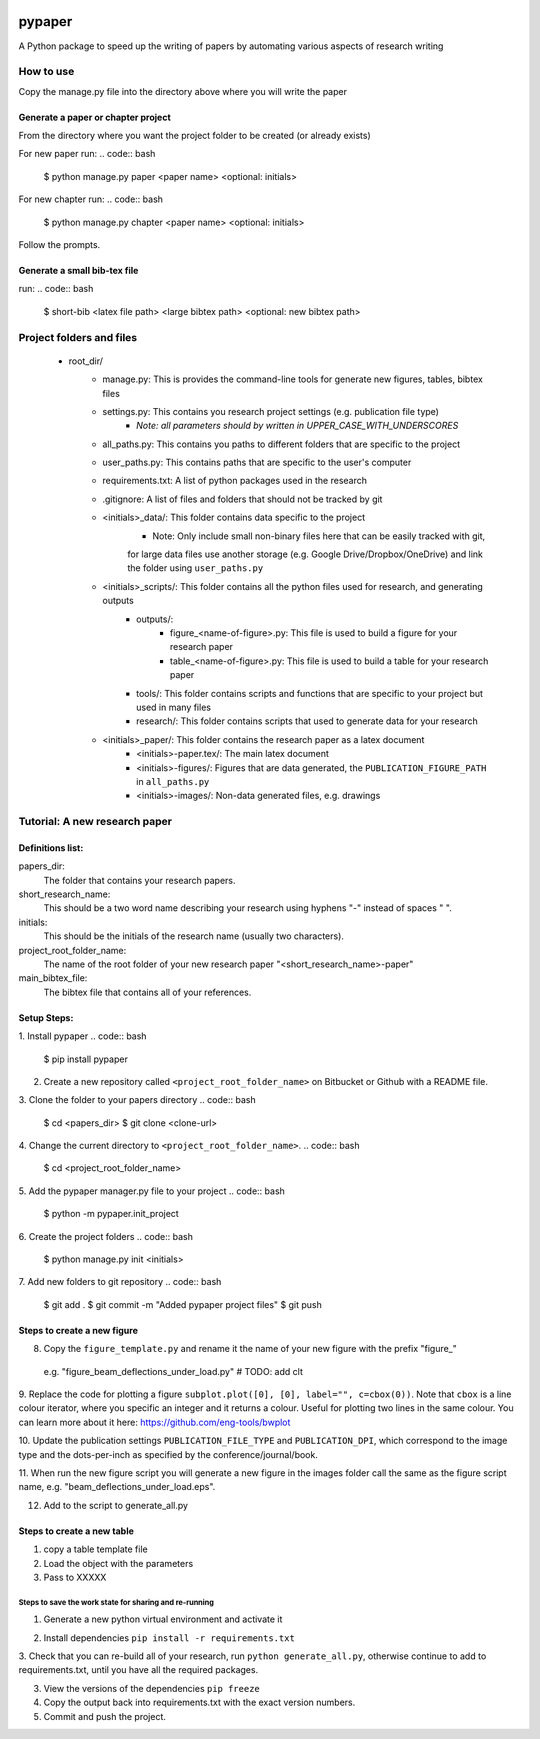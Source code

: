 .. image:: https://travis-ci.org/eng-tools/pypaper.svg?branch=master
   :target: https://travis-ci.org/eng-tools/pypaper
   :alt: Testing Status

.. image:: https://img.shields.io/pypi/v/pypaper.svg
   :target: https://pypi.python.org/pypi/pypaper
   :alt: PyPi version

.. image:: https://coveralls.io/repos/github/eng-tools/pypaper/badge.svg
   :target: https://coveralls.io/github/eng-tools/pypaper

.. image:: https://img.shields.io/badge/license-MIT-blue.svg
    :target: https://github.com/eng-tools/pypaper/blob/master/LICENSE
    :alt: License


#######
pypaper
#######

A Python package to speed up the writing of papers by automating various aspects of research writing


How to use
----------

Copy the manage.py file into the directory above where you will write the paper

Generate a paper or chapter project
###################################

From the directory where you want the project folder to be created (or already exists)

For new paper run:
.. code:: bash

    $ python manage.py paper <paper name> <optional: initials>

For new chapter run:
.. code:: bash

    $ python manage.py chapter <paper name> <optional: initials>

Follow the prompts.


Generate a small bib-tex file
#############################

run:
.. code:: bash

    $ short-bib <latex file path> <large bibtex path> <optional: new bibtex path>



Project folders and files
-------------------------

 - root_dir/
    - manage.py: This is provides the command-line tools for generate new figures, tables, bibtex files
    - settings.py: This contains you research project settings (e.g. publication file type)
        - *Note: all parameters should by written in UPPER_CASE_WITH_UNDERSCORES*
    - all_paths.py: This contains you paths to different folders that are specific to the project
    - user_paths.py: This contains paths that are specific to the user's computer
    - requirements.txt: A list of python packages used in the research
    - .gitignore: A list of files and folders that should not be tracked by git
    - <initials>_data/: This folder contains data specific to the project
        - Note: Only include small non-binary files here that can be easily tracked with git,
        for large data files use another storage (e.g. Google Drive/Dropbox/OneDrive) and link the folder using
        ``user_paths.py``
    - <initials>_scripts/: This folder contains all the python files used for research, and generating outputs
        - outputs/:
            - figure_<name-of-figure>.py: This file is used to build a figure for your research paper
            - table_<name-of-figure>.py: This file is used to build a table for your research paper
        - tools/: This folder contains scripts and functions that are specific to your project but used in many files
        - research/: This folder contains scripts that used to generate data for your research
    - <initials>_paper/: This folder contains the research paper as a latex document
        - <initials>-paper.tex/: The main latex document
        - <initials>-figures/: Figures that are data generated, the ``PUBLICATION_FIGURE_PATH`` in ``all_paths.py``
        - <initials>-images/: Non-data generated files, e.g. drawings


Tutorial: A new research paper
------------------------------

Definitions list:
#################

papers_dir:
    The folder that contains your research papers.
short_research_name:
    This should be a two word name describing your research using hyphens "-" instead of spaces " ".
initials:
    This should be the initials of the research name (usually two characters).
project_root_folder_name:
    The name of the root folder of your new research paper "<short_research_name>-paper"
main_bibtex_file:
    The bibtex file that contains all of your references.

Setup Steps:
############

1. Install pypaper
.. code:: bash

    $ pip install pypaper

2. Create a new repository called ``<project_root_folder_name>`` on Bitbucket or Github with a README file.

3. Clone the folder to your papers directory
.. code:: bash

    $ cd <papers_dir>
    $ git clone <clone-url>

4. Change the current directory to ``<project_root_folder_name>``.
.. code:: bash

    $ cd <project_root_folder_name>

5. Add the pypaper manager.py file to your project
.. code:: bash

    $ python -m pypaper.init_project

6. Create the project folders
.. code:: bash

    $ python manage.py init <initials>

7. Add new folders to git repository
.. code:: bash

    $ git add .
    $ git commit -m "Added pypaper project files"
    $ git push


Steps to create a new figure
############################

8. Copy the ``figure_template.py`` and rename it the name of your new figure with the prefix "figure_"
 e.g. "figure_beam_deflections_under_load.py" # TODO: add clt

9. Replace the code for plotting a figure ``subplot.plot([0], [0], label="", c=cbox(0))``. Note that ``cbox`` is a line
colour iterator, where you specific an integer and it returns a colour. Useful for plotting two lines in the same colour.
You can learn more about it here: https://github.com/eng-tools/bwplot

10. Update the publication settings ``PUBLICATION_FILE_TYPE`` and ``PUBLICATION_DPI``, which correspond to the image
type and the dots-per-inch as specified by the conference/journal/book.

11. When run the new figure script you will generate a new figure in the images folder call the same as the figure
script name, e.g. "beam_deflections_under_load.eps".

12. Add to the script to generate_all.py

Steps to create a new table
###########################

1. copy a table template file

2. Load the object with the parameters

3. Pass to XXXXX


Steps to save the work state for sharing and re-running
=======================================================

1. Generate a new python virtual environment and activate it

.. code:: bash
    brew install pyenv
    pyenv install 3.6.4
    pyenv virtualenv 3.6.4 <virtual-env-name>
    pyenv activate <virtual-env-name>

2. Install dependencies ``pip install -r requirements.txt``

3. Check that you can re-build all of your research, run ``python generate_all.py``, otherwise continue to add to
requirements.txt, until you have all the required packages.

3. View the versions of the dependencies ``pip freeze``

4. Copy the output back into requirements.txt with the exact version numbers.

5. Commit and push the project.


